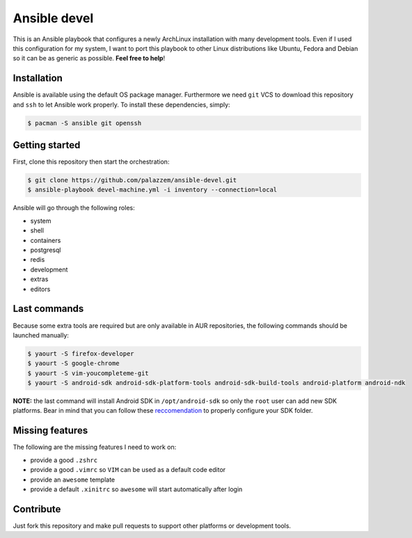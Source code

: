 =============
Ansible devel
=============

This is an Ansible playbook that configures a newly ArchLinux installation with many development tools.
Even if I used this configuration for my system, I want to port this playbook to other Linux distributions
like Ubuntu, Fedora and Debian so it can be as generic as possible. **Feel free to help**!

Installation
------------

Ansible is available using the default OS package manager. Furthermore we need ``git`` VCS to download
this repository and ``ssh`` to let Ansible work properly. To install these dependencies, simply:

.. code-block:: bash

	$ pacman -S ansible git openssh

Getting started
---------------

First, clone this repository then start the orchestration:

.. code-block:: bash

	$ git clone https://github.com/palazzem/ansible-devel.git
	$ ansible-playbook devel-machine.yml -i inventory --connection=local

Ansible will go through the following roles:

* system
* shell
* containers
* postgresql
* redis
* development
* extras
* editors

Last commands
-------------

Because some extra tools are required but are only available in AUR repositories, the following
commands should be launched manually:

.. code-block:: bash

        $ yaourt -S firefox-developer
        $ yaourt -S google-chrome
        $ yaourt -S vim-youcompleteme-git
        $ yaourt -S android-sdk android-sdk-platform-tools android-sdk-build-tools android-platform android-ndk

**NOTE:** the last command will install Android SDK in ``/opt/android-sdk`` so only the ``root`` user can add
new SDK platforms. Bear in mind that you can follow these `reccomendation`_ to properly configure your SDK
folder.

.. _reccomendation: https://wiki.archlinux.org/index.php/android#Android_development

Missing features
----------------

The following are the missing features I need to work on:

* provide a good ``.zshrc``
* provide a good ``.vimrc`` so ``VIM`` can be used as a default code editor
* provide an ``awesome`` template
* provide a default ``.xinitrc`` so ``awesome`` will start automatically after login

Contribute
----------

Just fork this repository and make pull requests to support other platforms or development tools.
